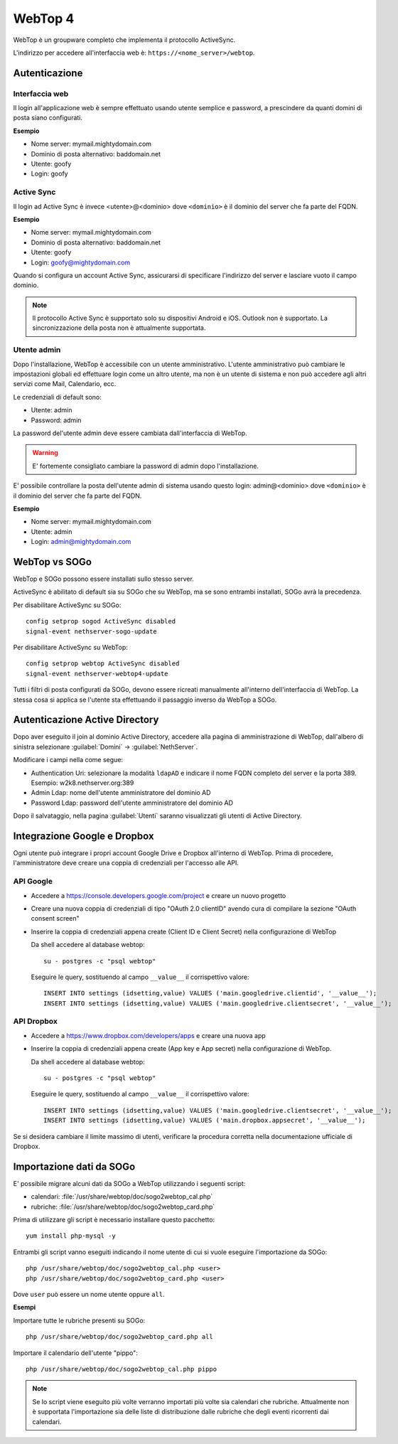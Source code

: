========
WebTop 4
========

WebTop è un groupware completo che implementa il protocollo ActiveSync.

L'indirizzo per accedere all'interfaccia web è: ``https://<nome_server>/webtop``.

Autenticazione
==============

Interfaccia web
---------------

Il login all'applicazione web è sempre
effettuato usando utente semplice e password, a prescindere da quanti domini di posta siano configurati.

**Esempio**

* Nome server: mymail.mightydomain.com
* Dominio di posta alternativo: baddomain.net
* Utente: goofy
* Login: goofy

Active Sync
-----------

Il login ad Active Sync è invece <utente>@<dominio> dove ``<dominio>`` è il dominio del server che fa parte del FQDN.

**Esempio**

* Nome server: mymail.mightydomain.com
* Dominio di posta alternativo: baddomain.net
* Utente: goofy
* Login: goofy@mightydomain.com

Quando si configura un account Active Sync, assicurarsi di specificare l'indirizzo del server
e lasciare vuoto il campo dominio.

.. note::
   Il protocollo Active Sync è supportato solo su dispositivi Android e iOS.
   Outlook non è supportato.
   La sincronizzazione della posta non è attualmente supportata.
   

.. _webtop_admin-section:

Utente admin
------------

Dopo l'installazione, WebTop è accessibile con un utente amministrativo.
L'utente amministrativo può cambiare le impostazioni globali ed effettuare login come un altro utente,
ma non è un utente di sistema e non può accedere agli altri servizi come Mail, Calendario, ecc.

Le credenziali di default sono:

* Utente: admin
* Password: admin

La password del'utente admin deve essere cambiata dall'interfaccia di WebTop.

.. warning::
   E' fortemente consigliato cambiare la password di admin dopo l'installazione.

E' possibile controllare la posta dell'utente admin di sistema usando questo login: 
admin@<dominio> dove ``<dominio>`` è il dominio del server che fa parte del FQDN.

**Esempio**

* Nome server: mymail.mightydomain.com
* Utente: admin
* Login: admin@mightydomain.com

WebTop vs SOGo
==============

WebTop e SOGo possono essere installati sullo stesso server.

ActiveSync è abilitato di default sia su SOGo che su WebTop, ma se sono entrambi
installati, SOGo avrà la precedenza.

Per disabilitare ActiveSync su SOGo: ::

  config setprop sogod ActiveSync disabled
  signal-event nethserver-sogo-update

Per disabilitare ActiveSync su WebTop: ::

  config setprop webtop ActiveSync disabled
  signal-event nethserver-webtop4-update

 
Tutti i filtri di posta configurati da SOGo, devono essere ricreati manualmente all'interno
dell'interfaccia di WebTop.
La stessa cosa si applica se l'utente sta effettuando il passaggio inverso da WebTop a SOGo.

Autenticazione Active Directory
===============================

Dopo aver eseguito il join al dominio Active Directory, accedere alla pagina di amministrazione
di WebTop, dall'albero di sinistra selezionare :guilabel:`Domini` -> :guilabel:`NethServer`.

Modificare i campi nella come segue:

* Authentication Uri: selezionare la modalità ``ldapAD`` e indicare il nome FQDN completo del server e la porta 389. 
  Esempio: w2k8.nethserver.org:389

* Admin Ldap: nome dell'utente amministratore del dominio AD

* Password Ldap: password dell'utente amministratore del dominio AD

Dopo il salvataggio, nella pagina :guilabel:`Utenti` saranno visualizzati gli utenti di Active Directory.

Integrazione Google e Dropbox
=============================

Ogni utente può integrare i propri account Google Drive e Dropbox all'interno di WebTop.
Prima di procedere, l'amministratore deve creare una coppia di credenziali per l'accesso
alle API.

API Google
----------

* Accedere a https://console.developers.google.com/project e creare un nuovo progetto
* Creare una nuova coppia di credenziali di tipo "OAuth 2.0 clientID" avendo cura di 
  compilare la sezione "OAuth consent screen"
* Inserire la coppia di credenziali appena create (Client ID e Client Secret) nella 
  configurazione di WebTop

  Da shell accedere al database webtop: ::

    su - postgres -c "psql webtop"

  Eseguire le query, sostituendo al campo ``__value__`` il corrispettivo valore: ::

    INSERT INTO settings (idsetting,value) VALUES ('main.googledrive.clientid', '__value__');
    INSERT INTO settings (idsetting,value) VALUES ('main.googledrive.clientsecret', '__value__');

API Dropbox
-----------

* Accedere a https://www.dropbox.com/developers/apps e creare una nuova app
* Inserire la coppia di credenziali appena create (App key e App secret) nella
  configurazione di WebTop.

  Da shell accedere al database webtop: ::

    su - postgres -c "psql webtop"

  Eseguire le query, sostituendo al campo ``__value__`` il corrispettivo valore: ::

    INSERT INTO settings (idsetting,value) VALUES ('main.googledrive.clientsecret', '__value__');
    INSERT INTO settings (idsetting,value) VALUES ('main.dropbox.appsecret', '__value__');


Se si desidera cambiare il limite massimo di utenti, verificare la procedura corretta nella
documentazione ufficiale di Dropbox.

Importazione dati da SOGo
=========================

E' possibile migrare alcuni dati da SOGo a WebTop utilizzando i seguenti script:

* calendari: :file:`/usr/share/webtop/doc/sogo2webtop_cal.php`
* rubriche: :file:`/usr/share/webtop/doc/sogo2webtop_card.php`

Prima di utilizzare gli script è necessario installare questo pacchetto: ::

  yum install php-mysql -y


Entrambi gli script vanno eseguiti indicando il nome utente di cui si vuole eseguire l'importazione da SOGo: :: 
 
  php /usr/share/webtop/doc/sogo2webtop_cal.php <user>
  php /usr/share/webtop/doc/sogo2webtop_card.php <user>

Dove ``user`` può essere un nome utente oppure ``all``.

**Esempi**

Importare tutte le rubriche presenti su SOGo: ::

  php /usr/share/webtop/doc/sogo2webtop_card.php all

Importare il calendario dell'utente "pippo": ::
 
  php /usr/share/webtop/doc/sogo2webtop_cal.php pippo
 


.. note::
   Se lo script viene eseguito più volte verranno importati più volte sia calendari che rubriche.
   Attualmente non è supportata l'importazione sia delle liste di distribuzione dalle 
   rubriche che degli eventi ricorrenti dai calendari.


